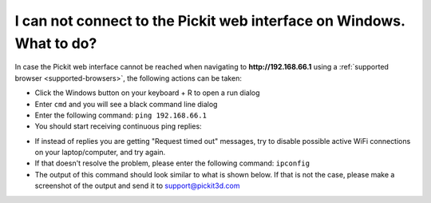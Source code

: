 I can not connect to the Pickit web interface on Windows. What to do?
======================================================================

In case the Pickit web interface cannot be reached when navigating to
**http://192.168.66.1** using a :ref:`supported browser <supported-browsers>`,
the following actions can be taken:

-  Click the Windows button on your keyboard + R to open a run dialog
-  Enter ``cmd`` and you will see a black command line dialog
-  Enter the following command: ``ping 192.168.66.1``
-  You should start receiving continuous ping replies:

.. image:: /assets/images/faq/Ping-pickit-web-interface.png

-  If instead of replies you are getting "Request timed out" messages,
   try to disable possible active WiFi connections on your
   laptop/computer, and try again.
-  If that doesn't resolve the problem, please enter the following
   command: ``ipconfig``
-  The output of this command should look similar to what is shown
   below. If that is not the case, please make a screenshot of the
   output and send it
   to `support@pickit3d.com <mailto:mailto:support@pickit3d.com>`__

.. image:: /assets/images/faq/ipconfig.png